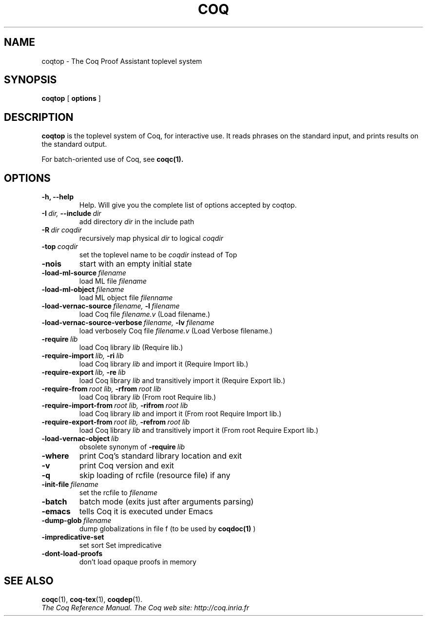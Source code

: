 .TH COQ 1

.SH NAME
coqtop \- The Coq Proof Assistant toplevel system


.SH SYNOPSIS
.B coqtop
[
.B options
]

.SH DESCRIPTION

.B coqtop
is the toplevel system of Coq, for interactive use.
It reads phrases on the standard input, and prints results on the
standard output.

For batch-oriented use of Coq, see
.BR coqc(1).


.SH OPTIONS

.TP
.B \-h, \-\-help
Help. Will give you the complete list of options accepted by coqtop.

.TP
.BI \-I \ dir, \ \-\-include \ dir
add directory
.I dir
in the include path

.TP
.BI \-R \ dir\ coqdir
recursively map physical
.I dir
to logical
.I coqdir

.TP
.BI \-top \ coqdir
set the toplevel name to be
.I coqdir
instead of Top

.TP
.B \-nois
start with an empty initial state

.TP
.BI \-load\-ml\-source \ filename
load ML file
.I filename

.TP
.BI \-load\-ml\-object \ filename
load ML object file
.I filenname

.TP
.BI \-load\-vernac\-source \ filename, \ \-l \ filename
load Coq file
.I filename.v
(Load filename.)

.TP
.BI \-load\-vernac\-source\-verbose \ filename, \ \-lv \ filename
load verbosely Coq file
.I filename.v
(Load Verbose filename.)

.TP
.BI \-require \ lib
load Coq library
.I lib
(Require lib.)

.TP
.BI \-require-import \ lib, \ \-ri \ lib
load Coq library
.I lib
and import it (Require Import lib.)

.TP
.BI \-require-export \ lib, \ \-re \ lib
load Coq library
.I lib
and transitively import it (Require Export lib.)

.TP
.BI \-require-from \ root\ lib, \ \-rfrom \ root\ lib
load Coq library
.I lib
(From root Require lib.)

.TP
.BI \-require-import-from \ root\ lib, \ \-rifrom \ root\ lib
load Coq library
.I lib
and import it (From root Require Import lib.)

.TP
.BI \-require-export-from \ root\ lib, \ \-refrom \ root\ lib
load Coq library
.I lib
and transitively import it (From root Require Export lib.)

.TP
.BI \-load\-vernac\-object \ lib
obsolete synonym of
.BI \-require \ lib

.TP
.B \-where
print Coq's standard library location and exit

.TP
.B \-v
print Coq version and exit

.TP
.B \-q
skip loading of rcfile (resource file) if any

.TP
.BI \-init\-file \ filename
set the rcfile to
.I filename

.TP
.B \-batch
batch mode (exits just after arguments parsing)

.TP
.B \-emacs
tells Coq it is executed under Emacs

.TP
.BI \-dump\-glob \ filename
dump globalizations in file f (to be used by
.B coqdoc(1)
)

.TP
.B \-impredicative\-set
set sort Set impredicative

.TP
.B \-dont\-load\-proofs
don't load opaque proofs in memory

.SH SEE ALSO

.BR coqc (1),
.BR coq-tex (1),
.BR coqdep (1).
.br
.I
The Coq Reference Manual.
.I
The Coq web site: http://coq.inria.fr
